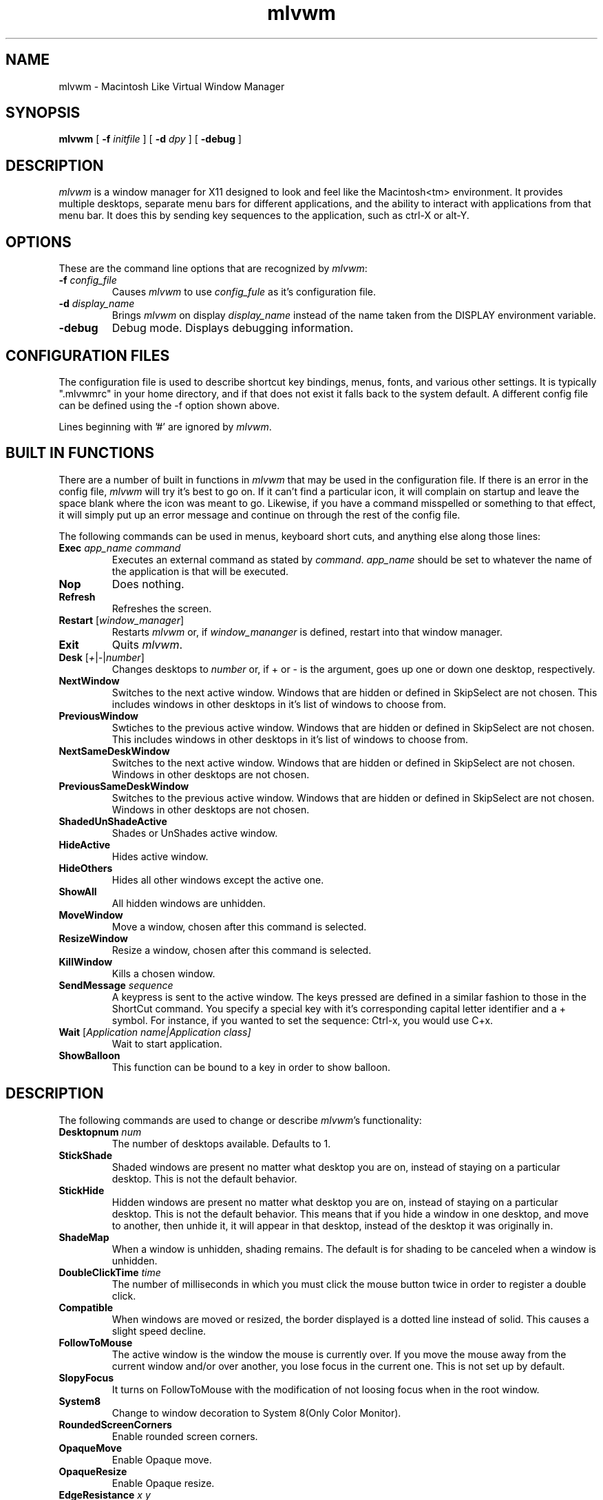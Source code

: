 .\" t
.\" @(#)mlvwm.1
'\"macro stdmacro
.de EX          \"Begin example
.ne 5
.if n .sp 1
.if t .sp .5
.nf
.in +.5i
..
.de EE
.fi
.in -.5i
.if n .sp 1
.if t .sp .5
..
.ta .3i .6i .9i 1.2i 1.5i 1.8i
.nr X
.TH mlvwm 1 "11 Feb 1997"
.SH NAME
mlvwm \- Macintosh Like Virtual Window Manager
.SH SYNOPSIS
\fBmlvwm \fP[ \fB\-f\fP \fIinitfile\fP ] [ \fB\-d\fP \fIdpy\fP ]
[ \fB\-debug\fP ]


.SH DESCRIPTION
.I mlvwm
is a window manager for X11 designed to look and feel like
the Macintosh<tm> environment.  It provides multiple desktops, separate
menu bars for different applications, and the ability to interact with
applications from that menu bar.  It does this by sending key sequences
to the application, such as ctrl-X or alt-Y.

.SH OPTIONS
These are the command line options that are recognized by \fImlvwm\fP:
.IP "\fB-f\fP \fIconfig_file\fP"
Causes \fImlvwm\fP to use \fIconfig_fule\fP as it's configuration file.
.IP "\fB-d\fP \fIdisplay_name\fP"
Brings \fImlvwm\fP on display \fIdisplay_name\fP instead of the name
taken from the DISPLAY environment variable.
.IP "\fB-debug\fP"
Debug mode.  Displays debugging information.

.SH CONFIGURATION FILES
The configuration file is used to describe shortcut key bindings, menus, 
fonts, and various other settings.  It is typically ".mlvwmrc" in your
home directory, and if that does not exist it falls back to the system
default.  A different config file can be defined using the -f option
shown above.

Lines beginning with '#' are ignored by \fImlvwm\fP.

.SH BUILT IN FUNCTIONS
There are a number of built in functions in \fImlvwm\fP that may be
used in the configuration file.  If there is an error in the config file,
\fImlvwm\fP will try it's best to go on.  If it can't find a particular
icon, it will complain on startup and leave the space blank where the
icon was meant to go.  Likewise, if you have a command misspelled or something
to that effect, it will simply put up an error message and continue on
through the rest of the config file.

The following commands can be used in menus, keyboard short cuts,
and anything else along those lines:

.IP "\fBExec\fP \fIapp_name command\fP"
Executes an external command as stated by \fIcommand\fP.  \fIapp_name\fP
should be set to whatever the name of the application is that will be
executed.
.IP "\fBNop\fP"
Does nothing.
.IP "\fBRefresh\fP"
Refreshes the screen.
.IP "\fBRestart\fP [\fIwindow_manager\fP]"
Restarts \fImlvwm\fP or, if \fIwindow_mananger\fP is defined, restart into
that window manager.
.IP "\fBExit\fP\t"
Quits \fImlvwm\fP.
.IP "\fBDesk\fP [\fI+\fP|\fI-\fP|\fInumber\fP]"
Changes desktops to \fInumber\fP or, if + or - is the argument, goes up
one or down one desktop, respectively.
.IP "\fBNextWindow\fP"
Switches to the next active window.  Windows that are hidden or defined
in SkipSelect are not chosen.  This includes windows in other desktops
in it's list of windows to choose from.
.IP "\fBPreviousWindow\fP"
Swtiches to the previous active window.  Windows that are hidden or defined
in SkipSelect are not chosen.  This includes windows in other desktops
in it's list of windows to choose from.
.IP "\fBNextSameDeskWindow\fP"
Switches to the next active window.  Windows that are hidden or defined
in SkipSelect are not chosen.  Windows in other desktops are not chosen.
.IP "\fBPreviousSameDeskWindow\fP"
Switches to the previous active window.  Windows that are hidden or defined
in SkipSelect are not chosen.  Windows in other desktops are not chosen.
.IP "\fBShadedUnShadeActive\fP"
Shades or UnShades active window.
.IP "\fBHideActive\fP"
Hides active window.
.IP "\fBHideOthers\fP"
Hides all other windows except the active one.
.IP "\fBShowAll\fP"
All hidden windows are unhidden.
.IP "\fBMoveWindow\fP"
Move a window, chosen after this command is selected.
.IP "\fBResizeWindow\fP"
Resize a window, chosen after this command is selected.
.IP "\fBKillWindow\fP"
Kills a chosen window.
.IP "\fBSendMessage\fP \fIsequence\fP"
A keypress is sent to the active window.  The keys pressed are defined
in a similar fashion to those in the ShortCut command.  You specify a
special key with it's corresponding capital letter identifier and a +
symbol.  For instance, if you wanted to set the sequence: Ctrl-x, you
would use C+x.
.IP "\fBWait\fP [\fIApplication name|\fIApplication class\fP]"
Wait to start application. 
.IP "\fBShowBalloon\fP"
This function can be bound to a key in order to show balloon.

.SH DESCRIPTION
The following commands are used to change or describe \fImlvwm\fP's
functionality:

.IP "\fBDesktopnum\fP \fInum\fP"
The number of desktops available.  Defaults to 1.
.IP "\fBStickShade\fP"
Shaded windows are present no matter what desktop you are on, instead
of staying on a particular desktop.  This is not the default behavior.
.IP "\fBStickHide\fP"
Hidden windows are present no matter what desktop you are on, instead
of staying on a particular desktop.  This is not the default behavior.
This means that if you hide a window in one desktop, and move to another,
then unhide it, it will appear in that desktop, instead of the desktop
it was originally in.
.IP "\fBShadeMap\fP"
When a window is unhidden, shading remains.  The default is for shading
to be canceled when a window is unhidden.
.IP "\fBDoubleClickTime\fP \fItime\fP"
The number of milliseconds in which you must click the mouse button twice
in order to register a double click.
.IP "\fBCompatible\fP"
When windows are moved or resized, the border displayed is a dotted
line instead of solid.  This causes a slight speed decline. 
.IP "\fBFollowToMouse\fP"
The active window is the window the mouse is currently over.  If you move
the mouse away from the current window and/or over another, you lose
focus in the current one.  This is not set up by default.
.IP "\fBSlopyFocus\fP"
It turns on FollowToMouse with the modification of not loosing
focus when in the root window.
.IP "\fBSystem8\fP"
Change to window decoration to System 8(Only Color Monitor).
.IP "\fBRoundedScreenCorners\fP"
Enable rounded screen corners.
.IP "\fBOpaqueMove\fP"
Enable Opaque move.
.IP "\fBOpaqueResize\fP"
Enable Opaque resize.
.IP "\fBEdgeResistance\fP \fIx\fP \fIy\fP"
Determines the amount of force needed to drag a window beyond the bounds
of the screen. Default is 0px. The unit is px.
.IP "\fBOneClickMenu\fP"
Click pull down menu and more one click execute selection.
.IP "\fBZoomWait\fP \fIms\fB"
Setting Hide animation speed. Default is 10ms. The unit is ms.
.IP "\fBRotateDesk\fP"
Rotate desktop number at Desk + and Desk -.
.IP "\fBDisplayDeskNumber\fP"
Display window name with desktop number on window list.
.IP "\fBIconifyShade\fP"
WindowShade is regarded as Inocify.
.IP "\fBIconifyHide\fP"
HideWindow is regarded as Iconify.
.IP "\fBScrollBarWidth\fP \fIn\fP
The variable scroll window is set \fIn\fP and defaults to 16 if
unspecified.
.IP "\fBFlushMenu\fP \fIspeed\fP \fIflashes\fP"
Determines how fast the flashes are when you choose an option from a menu,
as well as how many times it does so.
.IP "\fBIconPath\fP \fIpath\fP"
Specify the path \fImlvwm\fP is to search in order to find it's icons.
Separate directories should be separated with a : and listed in the order
you wish them to be searched.  This needs to be defined before any
references to icons are made.
.IP "\fBIconMenuIcon\fP \fIicon\fP"
This is the icon to be used with the windowlist menu on right side of the
menu bar.
.IP "\fBUseRootWin\fP"
ignore button event on Root Window.
.IP "\fBUseBalloon\fP \fIstr1\fP \fIstr2\fP, \fBIcon\fP \fIiconname\fP
Use balloon help. str1 is displayed as menu item when Balloon help is
not displayed. 
.IP "\fBInitFunction\fP"
.IP "\fBRestartFunction\fP"
 Define the function when start and restart the mlvwm.
.IP "\fBMenuBarFont\fP \fIfont\fP"
The font the menu bar is to use.
.IP "\fBMenuFont\fP \fIfont\fP"
The font the menus are to use.
.IP "\fBTitleBarFont\fP \fIfont\fP"
The font on the title bars of windows.
.IP "\fBRead\fP \fIfilename\fP"
Reads in a separate configuration file.
.IP "\fBRestartPreviousState\fP"
It allows to regenerate the screen as it was before the
previous window manager was shutdown or the current window
manager was restarted.
.IP "\fBMenu\fP \fIname\fP[, \fIoptions\fP] ... \fBEND\fP"
Starts a menu block for the specified \fIname\fP menu.  After the name of
the menu, some options may be defined as listed below to change the behavior
of that menu.  All lines following the Menu command are read in as menu
items until an \fBEND\fP statement is reached.  Description of menu
items will be discussed after the options.

Menu options are as follows:

\fBRight\fP - places the menu on the right side of the menu bar.

\fBLeft\fP - places the menu on the left side of the menu bar.  This is default.

\fBIcon\fP \fIicon\fP - assigns an icon to be displayed on the menu
bar instead of a label.

\fBLabel\fP \fIlabel\fP - assigns a label to be displayed on the menu
bar instead of an icon.

\fBStick\fP - menu label is shown any time, in spite of the
designation of which application it is associated with via the MenuBar
command. 


\fBNonStick\fP - opposite of Stick.  This is default.


Menu items are described as follows:

"label" options

Multiple options are separated by commas.  Options you can choose are as
follows:

\fBGray\fP - grays out a menu item.

\fBBlack\fP - makes a menu item black.

\fBCheck\fP - places a check mark next to item.

\fBNonCheck\fP - doesn't place a check mark next to item.

\fBSelect\fP - makes a menu item selectable.

\fBNonSelect\fP - prevents a menu item from being selectable.

\fBSubMenu\fP \fIMenuName\fP
A submenu is specified.

\fBIcon\fP \fIicon\fP - specifies an icon to place next to the menu
item's label. 

\fBAction\fP \fIcommand\fP - performs any built in \fIcommand\fP.

\fBSwallow\fP \fIappname\fP \fIoptions\fP
Swallows an application into the menu bar.  \fIoptions\fP are separated
by commas.  \fIappname\fP should match the name of the application that
will be swallowed.  The following options are allowed:

\fBRight\fP - places the menu on the right side of the menu bar.  This
is default. 

\fBLeft\fP - places the menu on the left side of the menu bar.

\fBAction\fP \fIcommand\fP - performs any built in \fIcommand\fP.
This is where an Exec should be performed of the application to be swallowed.

\fBStick\fP - menu label is shown any time, in spite of the
designation of which application it is associated with via the MenuBar
command.  This is default. 

\fBNonStick\fP - opposite of Stick.

.IP "\fBMenuBar\fP \fIappname\fP ... \fBEND\fP"
This describes the names of the menus to be displayed, given a particular
\fIappname\fP is active.  The keyword \fBdefault\fP can be placed for
\fIappname\fP to set up a menu bar for any application that does not
have it's own specific menu bar.  Menus are listed one per line after
the MenuBar line, and closed off with an \fBEND\fP statement.

.IP "\fBStyle\fP \fIstrings\fP \fBEND\fP"
This is used to describe certain attributes of particular windows, such
as decorations, MenuBars, mini-icons, and various other attributes.
The wildcards, * and ?, can be used.  Lines are set up as follows:

"\fIappname\fP" \fIoptions\fP

Multiple \fIoptions\fP are separated by commas, and can be chosen from
the following:

\fBNormalDecoration\fP - Places standard decorations (ie all the defaults)
around a particular window.

\fBNoSbarH\fP - Horizontal scroll bar is removed.

\fBNoSbarV\fP - Vertical scroll bar is removed.

\fBNoResizeR\fP - no resize 'button'.  This is automatic if both
NoSbarH and NoSbarV are defined.

\fBNoTitle\fP - Removed title bar.

\fBNoMinMaxR\fP - Min/Max 'button' is removed.  Automatic when NoTitle
defined. 

\fBNoCloseR\fP - Close 'button' is removed.  Automatic when NoTitle defined.

\fBNoWinList\fP - Prevents window from being show on the window list.

\fBNoFocus\fP - Does not allow window to get focus.

\fBStayOnTop\fP - Window stays above all other windows on the screen.

\fBSticky\fP - Window stays on screen even if you change desktops.

\fBSkipSelect\fP - Prevents window from getting chosen by \fBNextWindow\fP,
\fBPreviousWindow\fP, \fBPreviousSameDeskWindow\fP, and
\fBNextSameDeskWindow\fP. 

\fBEnableScroll\fP - Activates scroll bars.

\fBMaxmizeScale\fP - The percentage the window will increase in size
when it maximized.

\fBMiniIcon\fP \fIicon\fP - \fIicon\fP is used to represent that
particular window. 

\fBNoTransientDecorate\fP -  No decorations for transient window.

\fBMenuBar\fP \fImenubar\fP - Switches the menu bar to \fImenubar\fP when that
application is active.

.IP "\fBShortCut\fP \fIstring\fP END"
Binds key combinations to functions.  Short cuts are listed one per line
in the following format:

\fIKeyName\fP \fIKeyboardModifier\fP \fICommand\fP

After all Short cuts are listed, an END statement should be placed.
KeyboardModifier's are as follows:

.EX
\fBS\fP - Shift key
\fBC\fP - Control key
\fBM\fP - Mod1 key
\fB1\fP - Mod1 key
\fB2\fP - Mod2 key
\fB3\fP - Mod3 key
\fB4\fP - Mod4 key
\fB5\fP - Mod5 key
\fBA\fP - Any Modifier
\fBN\fP - No Modifier
.EE

.SH FILES
.nf
$HOME/.mlvwmrc
$MLVWMLIBDIR/system.mlvwmrc
.fi

.SH COPYRIGHT NOTICES
This program is distributed as freeware. The copyright remains with
the author.

Macintosh is a registered trademark of Apple Computer, Inc.

.SH AUTHORS
TakaC HASEGAWA
.I tac.hasegawa@gmail.com

Morgan Aldridge
.I morgant@makkintosshu.com

.SH HISTORY
.I mlvwm
was developed by TakaC HASEGAWA in 1997 and is based on the FVWM window
manager.
